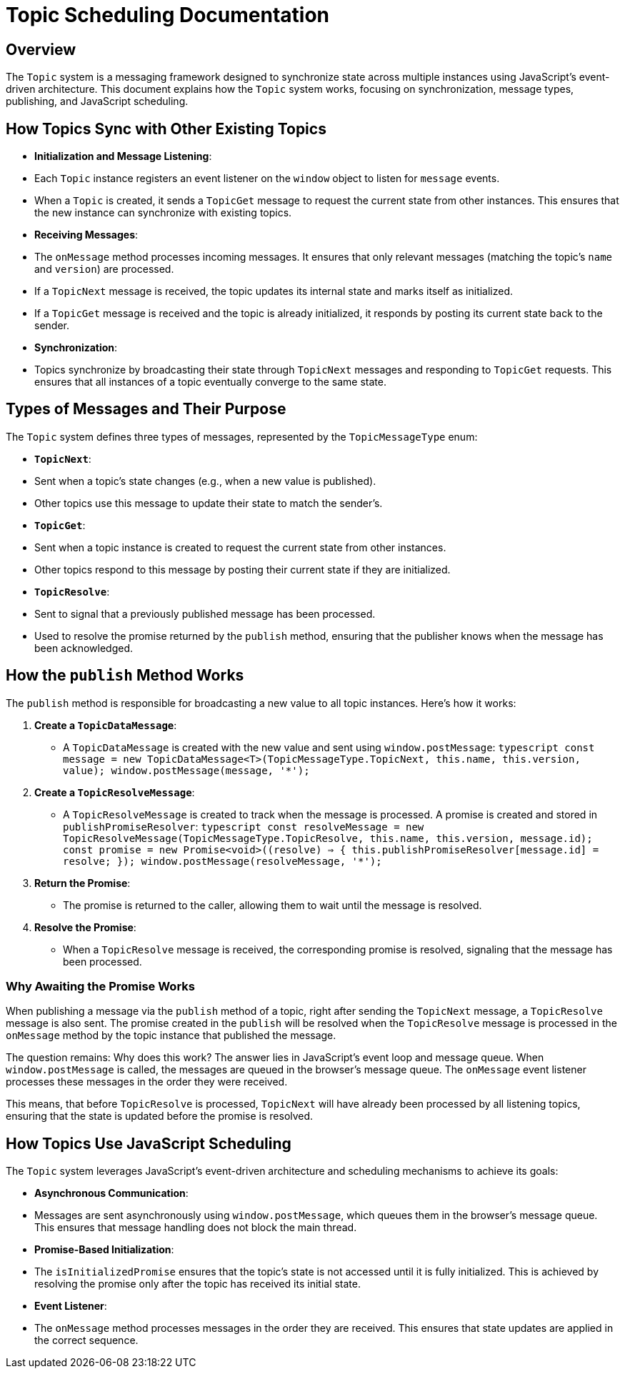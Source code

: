 = Topic Scheduling Documentation

== Overview

The `Topic` system is a messaging framework designed to synchronize state across multiple instances using JavaScript's event-driven architecture. This document explains how the `Topic` system works, focusing on synchronization, message types, publishing, and JavaScript scheduling.

== How Topics Sync with Other Existing Topics

- **Initialization and Message Listening**:
  - Each `Topic` instance registers an event listener on the `window` object to listen for `message` events.
  - When a `Topic` is created, it sends a `TopicGet` message to request the current state from other instances. This ensures that the new instance can synchronize with existing topics.

- **Receiving Messages**:
  - The `onMessage` method processes incoming messages. It ensures that only relevant messages (matching the topic's `name` and `version`) are processed.
  - If a `TopicNext` message is received, the topic updates its internal state and marks itself as initialized.
  - If a `TopicGet` message is received and the topic is already initialized, it responds by posting its current state back to the sender.

- **Synchronization**:
  - Topics synchronize by broadcasting their state through `TopicNext` messages and responding to `TopicGet` requests. This ensures that all instances of a topic eventually converge to the same state.

== Types of Messages and Their Purpose

The `Topic` system defines three types of messages, represented by the `TopicMessageType` enum:

- **`TopicNext`**:
  - Sent when a topic's state changes (e.g., when a new value is published).
  - Other topics use this message to update their state to match the sender's.

- **`TopicGet`**:
  - Sent when a topic instance is created to request the current state from other instances.
  - Other topics respond to this message by posting their current state if they are initialized.

- **`TopicResolve`**:
  - Sent to signal that a previously published message has been processed.
  - Used to resolve the promise returned by the `publish` method, ensuring that the publisher knows when the message has been acknowledged.

== How the `publish` Method Works

The `publish` method is responsible for broadcasting a new value to all topic instances. Here's how it works:

1. **Create a `TopicDataMessage`**:
   - A `TopicDataMessage` is created with the new value and sent using `window.postMessage`:
     ```typescript
     const message = new TopicDataMessage<T>(TopicMessageType.TopicNext, this.name, this.version, value);
     window.postMessage(message, '*');
     ```

2. **Create a `TopicResolveMessage`**:
   - A `TopicResolveMessage` is created to track when the message is processed. A promise is created and stored in `publishPromiseResolver`:
     ```typescript
     const resolveMessage = new TopicResolveMessage(TopicMessageType.TopicResolve, this.name, this.version, message.id);
     const promise = new Promise<void>((resolve) => {
       this.publishPromiseResolver[message.id] = resolve;
     });
     window.postMessage(resolveMessage, '*');
     ```

3. **Return the Promise**:
   - The promise is returned to the caller, allowing them to wait until the message is resolved.

4. **Resolve the Promise**:
   - When a `TopicResolve` message is received, the corresponding promise is resolved, signaling that the message has been processed.

=== Why Awaiting the Promise Works
When publishing a message via the `publish` method of a topic, right after sending the `TopicNext` message, a `TopicResolve` message is also sent. The promise created in the `publish` will be resolved when the `TopicResolve` message is processed in the `onMessage` method by the topic instance that published the message.

The question remains: Why does this work? The answer lies in JavaScript's event loop and message queue. When `window.postMessage` is called, the messages are queued in the browser's message queue. The `onMessage` event listener processes these messages in the order they were received.

This means, that before `TopicResolve` is processed, `TopicNext` will have already been processed by all listening topics, ensuring that the state is updated before the promise is resolved.

== How Topics Use JavaScript Scheduling

The `Topic` system leverages JavaScript's event-driven architecture and scheduling mechanisms to achieve its goals:

- **Asynchronous Communication**:
  - Messages are sent asynchronously using `window.postMessage`, which queues them in the browser's message queue. This ensures that message handling does not block the main thread.

- **Promise-Based Initialization**:
  - The `isInitializedPromise` ensures that the topic's state is not accessed until it is fully initialized. This is achieved by resolving the promise only after the topic has received its initial state.

- **Event Listener**:
  - The `onMessage` method processes messages in the order they are received. This ensures that state updates are applied in the correct sequence.